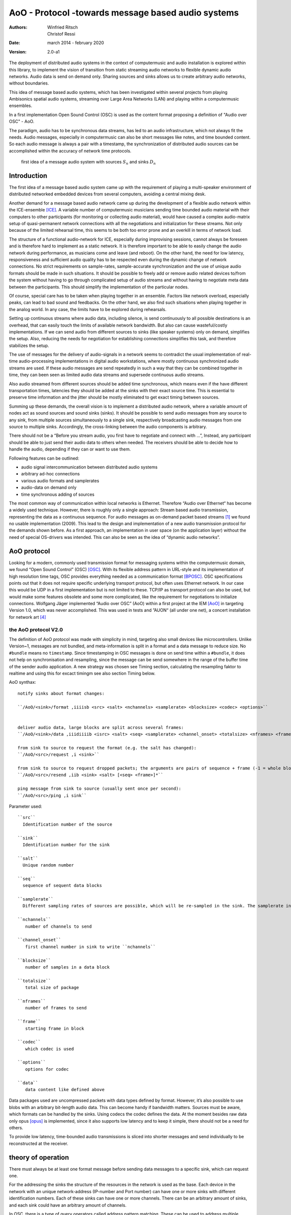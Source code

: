 ===================================================
AoO - Protocol -towards message based audio systems
===================================================

:authors: Winfried Ritsch, Christof Ressi
:date: march 2014 - february 2020
:version: 2.0-a1

The deployment of distributed audio systems in the context of computermusic and audio installation is explored within this library, to implement the vision of transition from static streaming audio networks to flexible dynamic audio networks. Audio data is send on demand only. Sharing sources and sinks allows us to create arbitrary audio networks, without boundaries.

This idea of message based audio systems, which has been investigated within several projects from  playing Ambisonics spatial audio systems, streaming over Large Area Networks (LAN) and playing within a computermusic ensembles.

In a first implementation Open Sound Control (OSC) is used as the content format proposing a definition of "Audio over OSC" - AoO.

The paradigm, audio has to be synchronous data streams, has led to an audio infrastructure, which not always fit the needs. Audio messages, especially in computermusic can also be short messages like notes, and time bounded content. So each audio message is always a pair with a timestamp, the synchronization of distributed audio sources can be accomplished within the accuracy of network time protocols.

.. figure:: ./figures/aoo_vision.pdf
   :alt: first idea of a message audio system with sources ``S_n`` and sinks :math: ``D_n``
   :width: 80%

   first idea of a message audio system with sources :math:`S_n` and sinks :math:`D_n`


Introduction
============

The first idea of a message based audio system came up with the requirement of playing a multi-speaker environment of distributed networked embedded devices from several computers, avoiding a central mixing desk.

Another demand for a message based audio network came up during the development of a flexible audio network within the ICE-ensemble [ICE]_. A variable number of computermusic musicians sending time bounded audio material with their computers to other participants (for monitoring or collecting audio material), would have caused a complex audio-matrix setup of quasi-permanent network connections with all the negotiations and initialization for these streams. Not only because of the limited rehearsal time, this seems to be both too error prone and an overkill in terms of network load.

The structure of a functional audio-network for ICE, especially during improvising sessions, cannot always be foreseen and is therefore hard to implement as a static network. It is therefore important to be able to easily change the audio network during performance, as musicians come and leave (and reboot). On the other hand, the need for low latency, responsiveness and sufficient audio quality has to be respected even during the dynamic change of network connections. No strict requirements on sample-rates, sample-accurate synchronization and the use of unique audio formats should be made in such situations. It should be possible to freely add or remove audio related devices to/from the system without having to go through complicated setup of audio streams and without having to negotiate meta data between the participants. This should simplify the implementation of the particular nodes.

Of course, special care has to be taken when playing together in an ensemble. Factors like network overload, especially peaks, can lead to bad sound and feedbacks. On the other hand, we also find such situations when playing together in the analog world. In any case, the limits have to be explored during rehearsals.

Setting up continuous streams where audio data, including silence, is send continuously to all possible destinations is an overhead, that can easily touch the limits of available network bandwidth. But also can cause wasteful/costly implementations. If we can send audio from different sources to sinks (like speaker systems) only on demand, simplifies the setup. Also, reducing the needs for negotiation for establishing connections simplifies this task, and therefore stabilizes the setup.

The use of messages for the delivery of audio-signals in a network seems to contradict the usual implementation of real-time audio-processing implementations in digital audio workstations, where mostly continuous synchronized audio streams are used. If these audio messages are send repeatedly in such a way that they can be combined together in time, they can been seen as limited audio data streams and supersede continuous audio streams.

Also audio streamed from different sources should be added time synchronous, which means even if the have different transportation times, latencies they should be added at the sinks with their exact source time. This is essential to preserve time information and the jitter should be mostly eliminated to get exact timing between sources.

Summing up these demands, the overall vision is to implement a distributed audio network, where a variable amount of nodes act as sound sources and sound sinks (sinks). It should be possible to send audio messages from any source to any sink, from multiple sources simultaneously to a single sink, respectively broadcasting audio messages from one source to multiple sinks. Accordingly, the cross-linking between the audio components is arbitrary.

There should not be a “Before you stream audio, you first have to negotiate and connect with ...”, Instead, any participant should be able to just send their audio data to others when needed. The receivers should be able to decide how to handle the audio, depending if they can or want to use them.

Following features can be outlined:

- audio signal intercommunication between distributed audio systems

- arbitrary ad-hoc connections

- various audio formats and samplerates

- audio-data on demand only

- time synchronous adding of sources

The most common way of communication within local networks is Ethernet. Therefore “Audio over Ethernet“ has become a widely used technique. However, there is roughly only a single approach: Stream based audio transmission, representing the data as a continuous sequence. For audio messages as on-demand packet based streams [#2]_ we found no usable implementation (2009). This lead to the design and implementation of a new audio transmission protocol for the demands shown before. As a first approach, an implementation in user space (on the application layer) without the need of special OS-drivers was intended. This can also be seen as the idea of “dynamic audio networks”.

AoO protocol
============

Looking for a modern, commonly used transmission format for messaging systems within the computermusic domain, we found “Open Sound Control” (OSC) [OSC]_. With its flexible address pattern in URL-style and its implementation of high resolution time tags, OSC provides everything needed as a communication format [BPOSC]_. OSC specifications points out that it does not require specific underlying transport protocol, but often uses Ethernet network. In our case this would be UDP in a first implementation but is not limited to these. TCP/IP as transport protocol can also be used, but would make some features obsolete and some more complicated, like the requirement for negotiations to initialize connections. Wolfgang Jäger implemented “Audio over OSC” (AoO) within a first project at the IEM [AoO]_ in targeting Version 1.0, which was never accomplished. This was used in tests and ”AUON“ (all under one net), a concert installation for network art [#3]_

the AoO protocol V2.0
---------------------

The definition of AoO protocol was made with simplicity in mind, targeting also small devices like microcontrollers.
Unlike Version~1, messages are not bundled, and meta-information is split in a format and a data message to reduce size. No ``#bundle`` means no ``timestamp``. Since timestamping in OSC messages is done on send time within a ``#bundle``, it does not help on synchronisation and resampling, since the message can be send somewhere in the range of the buffer time of the sender audio application. A new strategy was chosen see Timing section, calculating the resampling faktor to realtime and using this for excact timingm see also section Timing below.

.. raw:: latex

   \clearpage


AoO synthax::

 notify sinks about format changes:

 ``/AoO/<sink>/format ,iiiisb <src> <salt> <nchannels> <samplerate> <blocksize> <codec> <options>``


 deliver audio data, large blocks are split across several frames:
 ``/AoO/<sink>/data ,iiidiiiib <isrc> <salt> <seq> <samplerate> <channel_onset> <totalsize> <nframes> <frame> <data>``

 from sink to source to request the format (e.g. the salt has changed):
 ``/AoO/<src>/request ,i <sink>``

 from sink to source to request dropped packets; the arguments are pairs of sequence + frame (-1 = whole block):
 ``/AoO/<src>/resend ,iib <sink> <salt> [<seq> <frame>]*``

 ping message from sink to source (usually sent once per second):
 ``/AoO/<src>/ping ,i sink``

Parameter used::
 
 ``src``
   Identification number of the source

 ``sink``
   Identification number for the sink

 ``salt`` 
   Unique random number
    
 ``seq`` 
   sequence of sequent data blocks

 ``samplerate`` 
   Different sampling rates of sources are possible, which will be re-sampled in the sink. The samplerate in the format is the formal one as integer, the samplerate in the data, the measured == corrected one and is therefore double precision.

 ``nchannels``
    number of channels to send

 ``channel_onset`` 
    first channel number in sink to write ``nchannels``

 ``blocksize``
    number of samples in a data block

 ``totalsize`` 
    total size of package
    
 ``nframes`` 
    number of frames to send

 ``frame`` 
    starting frame in block

 ``codec``
    which codec is used
    
 ``options``
    options for codec
    
 ``data``
    data content like defined above

    
Data packages used are uncompressed packets with data types defined by format. However, it’s also possible to use blobs with an arbitrary bit-length audio data. This can become handy if bandwidth matters. Sources must be aware, which formats can be handled by the sinks. Using codecs the codec defines the data. At the  moment besides raw data only opus [opus]_ is implemented, since it also supports low latency and to keep it simple, there should not be a need for others.

To provide low latency, time-bounded audio transmissions is sliced into shorter messages and send individually to be reconstructed at the receiver.

theory of operation
===================

There must always be at least one format message before sending data messages to a specific sink, which can request one.

For the addressing the sinks the structure of the resources in the network is used as the base. Each device in the network with an unique network-address (IP-number and Port number) can have one or more sinks with different identification numbers. Each of these sinks can have one or more channels. There can be an arbitrary amount of sinks, and each sink could have an arbitrary amount of channels.

.. Like described in ”Best Practices for Open Sound Control“ [BPOSC]_, REST (Representational State Transfer) style is used. With its stateless representation each message is a singleton containing all information needed .. not longer true

In OSC, there is a type of query operators called address pattern matching. These can be used to address multiple channels or sinks in one message. Since pattern matching can be computational intensive, we propose only to use the ”*“ wild-char for addressing all channels of a sink or all sinks of a device.

Integer for most parameter was chosen in favor for processors without hardware floating point support. Channel specific data information like the id number of the message stream, the sequence number in the channel message allow more easily to detect lost packages. The resolution of a sample and an individual resampling factor is contained in the channel messages, where the resampling factor enables channels to differ from the samplerate specified in the format message, allowing lower rates for sub channels, control streams or higher rates for specific other needs.

For re-arranging the audio packages there is a need to do some sort of labeling of the messages, since it is not clear if they are intended to overlap or are different material. This is handled via the “identification number” (id) and salt. Identical identification numbers means to recognize the material as one material and they can be cross-faded. So these numbers has to has to unique at least at the sink. Salt means different Audio Messages even on the same id.

.. The first audio packet has to be faded in and the last faded out. A sequence of audio messages must be concatenated. At least one message has to be buffered to know if a next one arrives. If messages are in overlapping mode, they always have to be cross-faded.


addressing scheme
-----------------

Like described above, to deliver audio messages to a sink, additionally to the sink number and channel number, the address of the device has to be known. A decision was made, that the address is not part of the message, since the sender has to know about the sink on the receiver and the network system has to handle the addressing. 

Like stated in in the vision, we do want negotiations and requests, but in situations where IPs are unknown, we needed a mechanism to grasp it. One implementation was announcement message broadcasted by each sink, with the address and a human readable meaningful name. Even more polite we implemented them as invitation messages, which also states: ”ready to receive“.

A second problem arose, since broadcasting to all sinks with the same number, the destination information is not contained in the audio message, we cannot use broadcast to reduce network load and address specific destinations. For this the sink has to know about the sources it will accept. Anyway this worked fine, but made some additional efforts in communication before.

One other problem is if drains or sinks are behind a firewall. So if ``A`` is behind the firewall, ``B`` cannot send data to ``A`` directly. So a receiver can use the back-channel of the receiver, which normally is provided using TCP/IP protocol, but not usinge the UDP protocol we do, but we can grasp it, when a message from the source arrives. But since a normal "NATing" firewall stores session data, there is a chance that it can work when the sink uses the known sources. This has to be explored further and individually before usage and since network setups differ, do not assume it works everywhere.

mixing
------

In the first implementation we used two different modes: Mode 1
provides the possibility of summation of the received audio signals and
Mode 2 should perform an arithmetic averaging of parallel signals. The
reason for this is that summing audio signals with maximum amplitudes
each causes distortion. Using Mode 2 this cannot happen.

In the Version-2 of AoO only Mode 1 is implemented, since samples are added mostly within a floating point domain, or a with integer with more bits than the samples, and the audio application should take care to reduce the volume as needed. So volume changes are not triggered by additionally sources.

.. _subsec:timing:

timing and sample-rates
-----------------------

Timing is critical in audio-systems, not only for synchronizing audio, but also to prevent jitter noise. Times in the internet are represented by a 64 bit fixed point number, like timestamps specified by OSC, to a precision of about 230 picoseconds. This conforms to the representation used by the Network Time Protocol NTP [RFC5905]_.

Also other time-protocols can be used like the Precision Time Protocol PTP, since this is handled by the system, we use the exact time information of the system, so care should be take, that the devices are synchronized over network.

Using fixed buffering mode, the buffer size has to be chosen large enough to prevent dropouts. In the automatic buffer control mode, the sink should use the shortest possible size for buffering. If packets arrive too late, buffering should be dynamically extended and then slowly reduced. This has to be handled by the audio application. Number of dropouts, ping times and a method for resend is provided to be used for this purpose.

Also using a lot of channels and large block sizes, the can be larger than packetsizes. So a mechanism had been implemented to slice them. The smaller the packets, the more chance they have to travel over many hops, since each router can limit sizes and drop large packets.

Since audio packets can arrive with different sample-rates, re-sampling is executed before the audio data is added to the internal sound stream synchronized with the local audio environment. This provides the opportunity to synchronize audio content respecting the timing differences and time drifts between sources and sinks. This strategy of resampling is shown in a figure `re-sampling`:

.. _fig-aoo_resampling:
.. figure:: ./figures/aoo_resampling.pdf
   :alt: re-sampling rate :math:`R_n` between source :math:`S` and sink :math:`D` is not constant
   :width: 80.0%

   re-sampling rate :math:`R_n` between source :math:`S` and sink :math:`D` is not constant

Looking at synchronization in digital audio system, mostly a common master-clock is used for all devices. Since each device has its own audio environment, which may not support external synchronization sources, the time :math:`T_Sn` of the local audio environment is used to calculate the corrected samplerate for outgoing audio messages.

Using the incoming corrected samplerates from the remote source, we can compare them with the local time :math:`t_Dn` and correct the re-sampling factor :math:`R_n` dynamically for each message. The change of the correction should be small if averaged over a longer time, but can be bad for first audio messages received, since a DLL filter is used, like described in the paper "Using a DLL to filter time" by Fons Adriaensen [FA05]_ .

Since the local time source of a device can differ from the timing of the audio environment, each device needs a correction factor between this time source and the audio hardware time including the time master device. This factor has to be communicated between the devices, so the re-sampling correction factor can be calculated before the first audio message is sent, guaranteeing a quasi sample-synchronous network-wide system starting with the first message send.

.. .. centered::
.. _fig-aoo_overlapped:

.. figure:: ./figures/aoo_overlapping.pdf
   :alt: audio messages are arranged as single, combined or overlapped
   :width: 80%

   audio messages are arranged as single, combined or overlapped using different salts.

Also the idea that all audio messages, which are originated at the same time are mixed in correctly in the receiving buffer has been dropped from Version 1.0 to Version 2.0. However it can be accomplished using more receiver and  using the information by the ping requests to the sources, which deliver the exact network delay and implement delays by the receiving application. This gives more flexibility for different use cases.

Networking
----------


Networking is not part of the library, but the function of the streaming depends on it, so some helpers has been added to accomplish different network tasks.

In the stream project all sources and sinks has been in one big network with known addresses and without firewalls, since every device is its own router and firewall using olrd, the Optimized Link State Routing Protocol (OLSR)[1] is an IP routing protocol optimized for ad hoc networks used by freifunk or funkfeuer [0xFF]_ with free bandwith usage.

But the project playing together with an ensemble showed, that most user work behind a firewall. One solution is to setup a virtual private network VPN or using port forwarding over secure shell, both needing a server with an offial known IP.

Another solution have been suggested by IOhannes Zmoelnig and needs to be tested, but implementing the invitation message gives us the chance to gather all informations needed for this strageties.


peer
....

setup ::

    client A
        will use listening port 10001
        private IP: 192.168.1.100
        public IP: 192.0.2.0.72
    client B
        will use listening port 10002
        private IP: 192.168.7.22
        public IP: 198.51.100.190


initiate session::

    clientA: initiate connection [connect 198.51.100.190 10002 10001( -> [netsend -u]
    clientA: send some data
        the data won't arrive on clientB yet
        but the NATting routerA sets up the forwarding rules
    clientB: initiate connection [connect 192.0.2.0.72 10001 10002( -> [netsend -u]
    clientB: send some data
        data should arrive at clientA (2nd outlet of [netsend])
    clientA: send more data
        data should arrive at clientB (2nd outlet of [netsend])


A hole-punching server
......................

setup::
    serverX
        reachable via a public IP:port
    clientA, clientB
        live in (separate) private (NATted) networks
        don't know the public IPs

network connection flow::

    1 clientA sends <channel-token> <clientA-name> <portA> to serverX
        : some string known to all peers (e.g. "covid19")
        - <clientA-name>: some string identifying clientA
        - <portA>: the port where clientA listens for incoming payload data
    2 serverX notes the public IP of clientA and remembers it along with the data-tuple.
    3 clientB sends <channel-token> <clientB-name> <portB> to serverX
    4 serverX notes the public IP of clientB and remembers it along with the data-tuple
    5 serverX sends the public IP:port of clientB to clientA
    6 serverX sends the public IP:port of clientA to clientB
        in practice serverX might just "broadcast" the entire stored information (public IP, port, name) of all clients with the same channel-token to all clients with that same channel-token; clients will filter out their own public IP based on the client-name
    7 clientA opens a UDP-connection to the public IP:port of clientB
    8 clientB opens a UDP-connection to the public IP:port of clientA
    9 tada

Note: 
 has to be tested, if failed this documenation part will be removed.
    
Implementations
===============

As a first proof of concept, AoO was implemented within user space using Pure Data. [Pd96]_  Also V2.0 has been implemented first with Pd externals, but others will follow since it is done as a C++/C library usable for other computermusic languages, plugins or mircocontrollers.


C++/C library
-------------

The main functionality is implemented in this library, which is used by the further implemantation for applications described below.

See source and library documenation for details.

Puredata library
----------------

The V1.0 implementation has shown various problems to be solved in future. Using the network library iemnet additional ”externals“ have been written in C to extend the OSC-Protocol, split continuous audio signals into packets and mix OSC audio messages in sinks.  

In the new Version-2 the network infrastructure has been implemented within the AoO library to overcome these problems and use new concepts for threading, to avoid blocking the main task.

As a first test environment, a number of different open-source audio hardware implementations, using Debian Linux OS-System, has been used. The new Version was implemented for most OS-System as Pd-Externals in a first place.

The new version can be found in the git library and also should be available via Pd library manager deken:

- see http://git.iem.at/cm/aoo

see documentation  in the help and testfiles there or in a reference projects in use cases.

About Document
--------------

Thanks all who helped to bring this to live and please test und comment, file issues and pull request to improve it at http://git.iem.at/cm/aoo

:authors: Winfried Ritsch, Christof Ressi
:date: march 2014 - february 2020
:version: 2.0-a1

.. [ICE] IEM (Institute of Electronic Music and Acoustics) Computermusic Ensemble

.. [OSC] Matt Wright, http://opensoundcontrol.org/spec-1\_0 , [Online; accessed 1-Feb-2014], "The open sound control 1.0 specification.", 2002

.. [BPOSC] Andrew Schmeder and Adrian Freed and David Wessel, "Best Practices for Open Sound Control", "Linux Audio Conference", 01/05/2010, Utrecht, NL

.. [AoO] Wolgang Jaeger and Winfried Ritsch, "AoO", https://iem.kug.ac.at/en/projects/workspace/2009/audio-over-internet-using-osc.html , [Online; accessed 12-Dez-2011], Graz, 2009

.. [RFC5905] D. Mills and J. Martin and J. Burbank and W. Kasch, 
        "RFC 5905 (Proposed Standard)", 
        "Network Time Protocol Version 4: Protocol and Algorithms Specification" , published by "Internet Engineering Task Force" IETF, "Request for Comments", number 5905,
	http://www.ietf.org/rfc/rfc5905.txt ,
	june 2010

.. [FA05] Fons Adriaensen, "Using a DLL to filter time", 2005,
        https://kokkinizita.linuxaudio.org/papers/usingdll.pdf

.. [Pd96] Miller S. Puckette, "Pure Data",
	in "Proceedings, International Computer Music Conference." p.224–227,
        San Francisco, 1996

.. [opus] http://opus-codec.org/

.. [OLSR] IETF RFC3626 - https://tools.ietf.org/html/rfc3626

.. [0xFF] Funkfeuer Graz -http://graz.funkfeuer.at/

.. [#2] not to be mistaken with ”streaming on demand” or UDP packets
   
.. [#3] performed 17.1.2010 in Medienkunstlabor Kunsthaus Graz see
 http://medienkunstlabor.at/projects/blender/ArtsBirthday17012010/index.html

